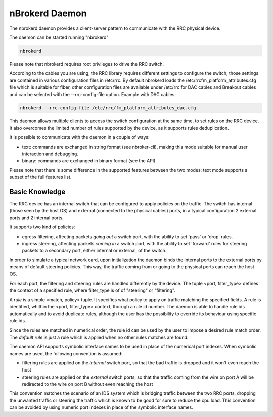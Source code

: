 nBrokerd Daemon
===============

The nbrokerd daemon provides a client-server pattern to communicate with the RRC physical device.

The daemon can be started running "nbrokerd"

.. code-block:: console

   nbrokerd

Please note that nbrokerd requires root privileges to drive the RRC switch.

According to the cables you are using, the RRC library requires different settings to configure the switch, those settings are contained in various configuration files in /etc/rrc. By default nbrokerd loads the /etc/rrcfm_platform_attributes.cfg file which is suitable for fiber, other configuration files are available under /etc/rrc for DAC cables and Breakout cables and can be selected with the --rrc-config-file option. Example with DAC cables:

.. code-block:: console

   nbrokerd --rrc-config-file /etc/rrc/fm_platform_attributes_dac.cfg

This daemon allows multiple clients to access the switch configuration at the same time, to set rules on the RRC device. It also overcomes the limited number of rules supported by the device, as it supports rules deduplication.

It is possible to communicate with the daemon in a couple of ways:

- text: commands are exchanged in string format (see nbroker-cli), making this mode suitable for manual user interaction and debugging.
- binary: commands are exchanged in binary format (see the API).

Please note that there is some difference in the supported features between the two modes: text mode supports a subset of the full features list.

Basic Knowledge
---------------

The RRC device has an internal switch that can be configured to apply policies on the traffic. The switch has internal (those seen by the host OS) and external (connected to the physical cables) ports, in a typical configuration 2 external ports and 2 internal ports. 

It supports two kind of policies:

- egress filtering, affecting packets *going out* a switch port, with the ability to set 'pass' or 'drop' rules.
- ingress steering, affecting packets *coming in* a switch port, with the ability to set 'forward' rules for steering packets to a secondary port, either internal or external, of the switch.

In order to simulate a typical network card, upon initialization the daemon binds the internal ports to the external ports by means of default steering policies. This way, the traffic coming from or going to the physical ports can reach the host OS.

.. image:: ../img/rrc_nic_mode.png

For each port, the filtering and steering rules are handled differently by the device. The tuple <port, filter_type> defines the context of a specified rule, where filter_type is of of "steering" or "filtering".

A *rule* is a simple <match, policy> tuple. It specifies what policy to apply on traffic matching the specified fields. A rule is identified, whithin the <port, filter_type> context, thorugh a rule id number. The daemon is able to handle rule ids automatically and to avoid duplicate rules, although the user has the possibility to override its behaviour using specific rule ids.

Since the rules are matched in numerical order, the rule id can be used by the user to impose a desired rule match order. The *default rule* is just a rule which is applied when no other rules matches are found.

The daemon API supports symbolic interface names to be used in place of the numerical port indexes. When symbolic names are used, the following convention is assumed:

- filtering rules are applied on the *internal* switch port, so that the bad traffic is dropped and it won't even reach the host
- steering rules are applied on the *external* switch ports, so that the traffic coming from the wire on port A will be redirected to the wire on port B without even reaching the host

This convention matches the scenario of an IDS system which is bridging traffic between the two RRC ports, dropping the unwanted traffic or steering the traffic which is known to be good for sure to reduce the cpu load. This convention can be avoided by using numeric port indexes in place of the symbolic interface names.

